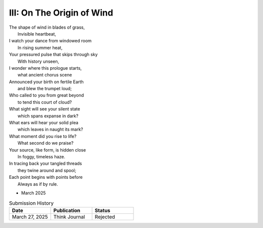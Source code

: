 --------------------------
III: On The Origin of Wind
--------------------------

| The shape of wind in blades of grass,
|     Invisible heartbeat,
| I watch your dance from windowed room
|    In rising summer heat,
| Your pressured pulse that skips through sky
|     With history unseen,
| I wonder where this prologue starts,
|     what ancient chorus scene
| Announced your birth on fertile Earth
|    and blew the trumpet loud;
| Who called to you from great beyond
|    to tend this court of cloud?
| What sight will see your silent state
|    which spans expanse in dark?
| What ears will hear your solid plea
|    which leaves in naught its mark?
| What moment did you rise to life?
|    What second do we praise?
| Your source, like form, is hidden close
|    In foggy, timeless haze.
| In tracing back your tangled threads
|     they twine around and spool;
| Each point begins with points before
|     Always as if by rule.

- March 2025

.. list-table:: Submission History
   :widths: 15 15 15
   :header-rows: 1

   * - Date
     - Publication
     - Status
   * - March 27, 2025
     - Think Journal
     - Rejected
